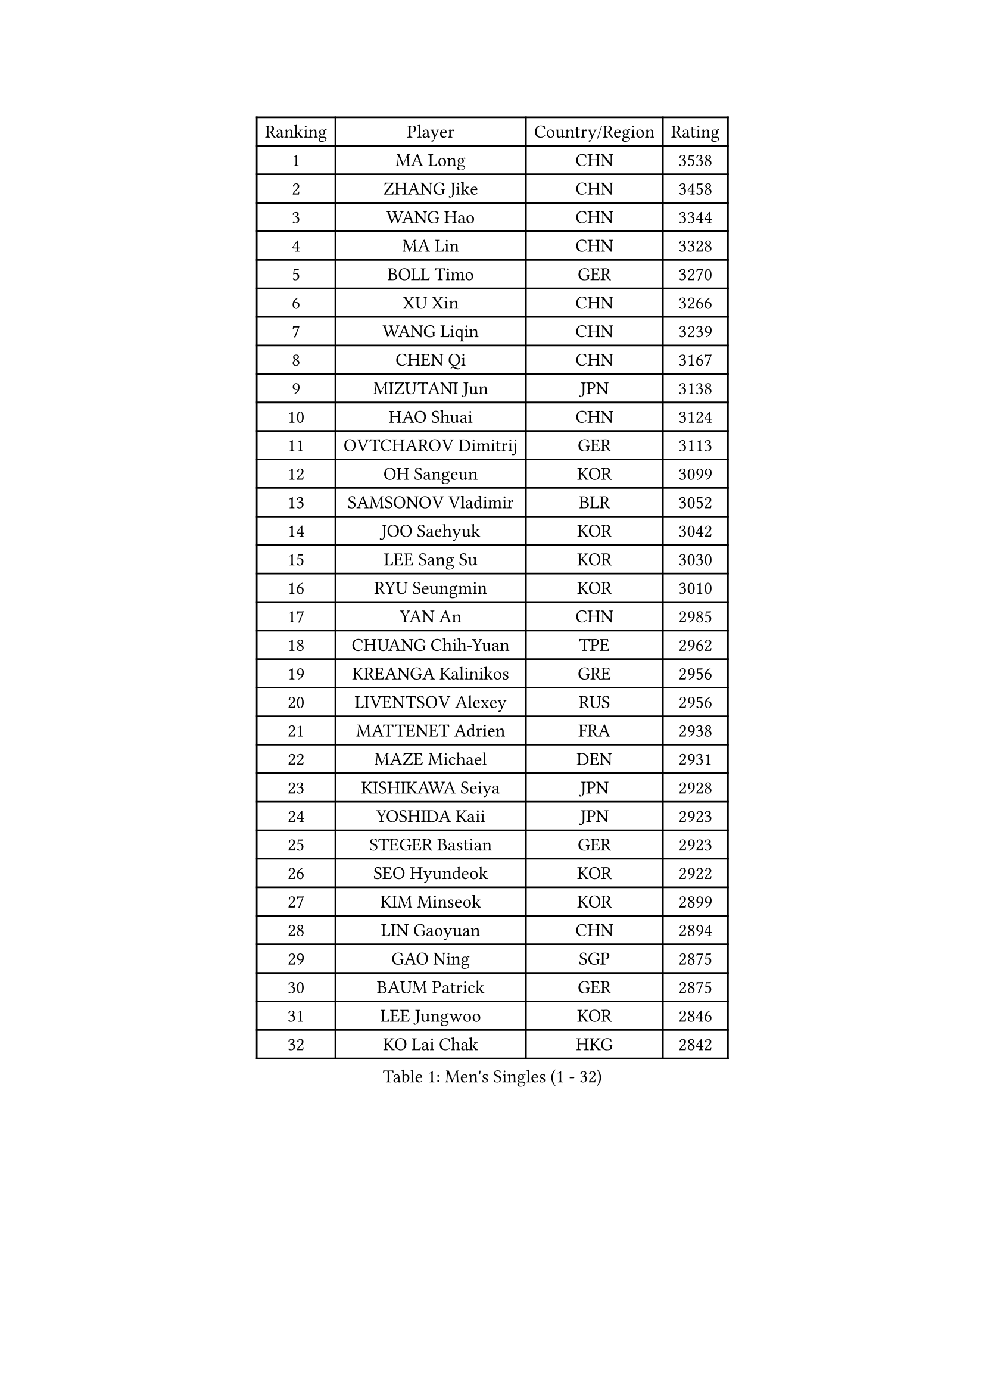 
#set text(font: ("Courier New", "NSimSun"))
#figure(
  caption: "Men's Singles (1 - 32)",
    table(
      columns: 4,
      [Ranking], [Player], [Country/Region], [Rating],
      [1], [MA Long], [CHN], [3538],
      [2], [ZHANG Jike], [CHN], [3458],
      [3], [WANG Hao], [CHN], [3344],
      [4], [MA Lin], [CHN], [3328],
      [5], [BOLL Timo], [GER], [3270],
      [6], [XU Xin], [CHN], [3266],
      [7], [WANG Liqin], [CHN], [3239],
      [8], [CHEN Qi], [CHN], [3167],
      [9], [MIZUTANI Jun], [JPN], [3138],
      [10], [HAO Shuai], [CHN], [3124],
      [11], [OVTCHAROV Dimitrij], [GER], [3113],
      [12], [OH Sangeun], [KOR], [3099],
      [13], [SAMSONOV Vladimir], [BLR], [3052],
      [14], [JOO Saehyuk], [KOR], [3042],
      [15], [LEE Sang Su], [KOR], [3030],
      [16], [RYU Seungmin], [KOR], [3010],
      [17], [YAN An], [CHN], [2985],
      [18], [CHUANG Chih-Yuan], [TPE], [2962],
      [19], [KREANGA Kalinikos], [GRE], [2956],
      [20], [LIVENTSOV Alexey], [RUS], [2956],
      [21], [MATTENET Adrien], [FRA], [2938],
      [22], [MAZE Michael], [DEN], [2931],
      [23], [KISHIKAWA Seiya], [JPN], [2928],
      [24], [YOSHIDA Kaii], [JPN], [2923],
      [25], [STEGER Bastian], [GER], [2923],
      [26], [SEO Hyundeok], [KOR], [2922],
      [27], [KIM Minseok], [KOR], [2899],
      [28], [LIN Gaoyuan], [CHN], [2894],
      [29], [GAO Ning], [SGP], [2875],
      [30], [BAUM Patrick], [GER], [2875],
      [31], [LEE Jungwoo], [KOR], [2846],
      [32], [KO Lai Chak], [HKG], [2842],
    )
  )#pagebreak()

#set text(font: ("Courier New", "NSimSun"))
#figure(
  caption: "Men's Singles (33 - 64)",
    table(
      columns: 4,
      [Ranking], [Player], [Country/Region], [Rating],
      [33], [SUSS Christian], [GER], [2840],
      [34], [SMIRNOV Alexey], [RUS], [2834],
      [35], [NIWA Koki], [JPN], [2820],
      [36], [APOLONIA Tiago], [POR], [2817],
      [37], [GARDOS Robert], [AUT], [2815],
      [38], [CHO Eonrae], [KOR], [2814],
      [39], [CHEN Chien-An], [TPE], [2814],
      [40], [SCHLAGER Werner], [AUT], [2809],
      [41], [CRISAN Adrian], [ROU], [2808],
      [42], [TAKAKIWA Taku], [JPN], [2793],
      [43], [SHIBAEV Alexander], [RUS], [2792],
      [44], [KONECNY Tomas], [CZE], [2790],
      [45], [LUNDQVIST Jens], [SWE], [2786],
      [46], [GIONIS Panagiotis], [GRE], [2784],
      [47], [CHAN Kazuhiro], [JPN], [2782],
      [48], [TOKIC Bojan], [SLO], [2779],
      [49], [HOU Yingchao], [CHN], [2771],
      [50], [SVENSSON Robert], [SWE], [2757],
      [51], [CHTCHETININE Evgueni], [BLR], [2753],
      [52], [LI Ahmet], [TUR], [2749],
      [53], [SAIVE Jean-Michel], [BEL], [2746],
      [54], [FILUS Ruwen], [GER], [2743],
      [55], [PRIMORAC Zoran], [CRO], [2739],
      [56], [YIN Hang], [CHN], [2734],
      [57], [CHEN Weixing], [AUT], [2734],
      [58], [JANG Song Man], [PRK], [2731],
      [59], [FREITAS Marcos], [POR], [2731],
      [60], [PROKOPCOV Dmitrij], [CZE], [2725],
      [61], [MATSUDAIRA Kenta], [JPN], [2720],
      [62], [ALAMIYAN Noshad], [IRI], [2714],
      [63], [FEJER-KONNERTH Zoltan], [GER], [2712],
      [64], [MATSUDAIRA Kenji], [JPN], [2708],
    )
  )#pagebreak()

#set text(font: ("Courier New", "NSimSun"))
#figure(
  caption: "Men's Singles (65 - 96)",
    table(
      columns: 4,
      [Ranking], [Player], [Country/Region], [Rating],
      [65], [LIN Ju], [DOM], [2704],
      [66], [JIANG Tianyi], [HKG], [2704],
      [67], [TANG Peng], [HKG], [2702],
      [68], [CHEUNG Yuk], [HKG], [2701],
      [69], [ZHAN Jian], [SGP], [2700],
      [70], [JEONG Sangeun], [KOR], [2698],
      [71], [LEBESSON Emmanuel], [FRA], [2695],
      [72], [MONTEIRO Joao], [POR], [2695],
      [73], [YANG Zi], [SGP], [2694],
      [74], [UEDA Jin], [JPN], [2688],
      [75], [HUNG Tzu-Hsiang], [TPE], [2685],
      [76], [SALIFOU Abdel-Kader], [FRA], [2681],
      [77], [LI Ping], [QAT], [2680],
      [78], [HABESOHN Daniel], [AUT], [2676],
      [79], [TAN Ruiwu], [CRO], [2674],
      [80], [RUBTSOV Igor], [RUS], [2673],
      [81], [LEGOUT Christophe], [FRA], [2668],
      [82], [PERSSON Jorgen], [SWE], [2662],
      [83], [KASAHARA Hiromitsu], [JPN], [2662],
      [84], [WU Jiaji], [DOM], [2659],
      [85], [JEOUNG Youngsik], [KOR], [2654],
      [86], [LI Hu], [SGP], [2654],
      [87], [HE Zhiwen], [ESP], [2653],
      [88], [GACINA Andrej], [CRO], [2650],
      [89], [KORBEL Petr], [CZE], [2650],
      [90], [SIMONCIK Josef], [CZE], [2647],
      [91], [VANG Bora], [TUR], [2641],
      [92], [GORAK Daniel], [POL], [2638],
      [93], [KIM Junghoon], [KOR], [2636],
      [94], [FEGERL Stefan], [AUT], [2635],
      [95], [GERELL Par], [SWE], [2634],
      [96], [SONG Hongyuan], [CHN], [2628],
    )
  )#pagebreak()

#set text(font: ("Courier New", "NSimSun"))
#figure(
  caption: "Men's Singles (97 - 128)",
    table(
      columns: 4,
      [Ranking], [Player], [Country/Region], [Rating],
      [97], [ACHANTA Sharath Kamal], [IND], [2626],
      [98], [ZHMUDENKO Yaroslav], [UKR], [2619],
      [99], [LIU Song], [ARG], [2615],
      [100], [KOSOWSKI Jakub], [POL], [2613],
      [101], [YOON Jaeyoung], [KOR], [2601],
      [102], [KEINATH Thomas], [SVK], [2600],
      [103], [WANG Zengyi], [POL], [2598],
      [104], [SKACHKOV Kirill], [RUS], [2596],
      [105], [LEUNG Chu Yan], [HKG], [2596],
      [106], [MACHADO Carlos], [ESP], [2594],
      [107], [KARAKASEVIC Aleksandar], [SRB], [2592],
      [108], [SIRUCEK Pavel], [CZE], [2591],
      [109], [MATSUMOTO Cazuo], [BRA], [2591],
      [110], [LI Ching], [HKG], [2588],
      [111], [OYA Hidetoshi], [JPN], [2586],
      [112], [BLASZCZYK Lucjan], [POL], [2586],
      [113], [LIU Yi], [CHN], [2585],
      [114], [SUCH Bartosz], [POL], [2583],
      [115], [BURGIS Matiss], [LAT], [2580],
      [116], [#text(gray, "KAN Yo")], [JPN], [2570],
      [117], [MENGEL Steffen], [GER], [2568],
      [118], [KUZMIN Fedor], [RUS], [2567],
      [119], [DIDUKH Oleksandr], [UKR], [2565],
      [120], [PITCHFORD Liam], [ENG], [2563],
      [121], [#text(gray, "RI Chol Guk")], [PRK], [2561],
      [122], [VRABLIK Jiri], [CZE], [2560],
      [123], [LEE Jinkwon], [KOR], [2559],
      [124], [DRINKHALL Paul], [ENG], [2558],
      [125], [#text(gray, "CHIANG Peng-Lung")], [TPE], [2556],
      [126], [VLASOV Grigory], [RUS], [2543],
      [127], [SALEH Ahmed], [EGY], [2517],
      [128], [KIM Hyok Bong], [PRK], [2517],
    )
  )